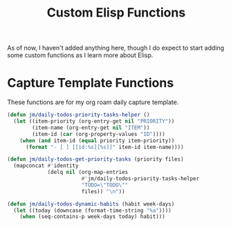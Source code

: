 :PROPERTIES:
:ID:       D6E04450-9FB0-47BD-BE2A-A8BEE3EED201
:END:
#+TITLE: Custom Elisp Functions

As of now, I haven't added anything here, though I do expect to start adding some custom functions as I learn more about Elisp.

* Capture Template Functions

These functions are for my org roam daily capture template. 

#+begin_src emacs-lisp
(defun jm/daily-todos-priority-tasks-helper ()
  (let ((item-priority (org-entry-get nil "PRIORITY"))
        (item-name (org-entry-get nil "ITEM"))
        (item-id (car (org-property-values "ID"))))
    (when (and item-id (equal priority item-priority))
      (format "- [ ] [[id:%s][%s]]" item-id item-name))))

(defun jm/daily-todos-get-priority-tasks (priority files)
  (mapconcat #'identity
             (delq nil (org-map-entries
                        #'jm/daily-todos-priority-tasks-helper
                        "TODO=\"TODO\""
                        files)) "\n"))

(defun jm/daily-todos-dynamic-habits (habit week-days)
  (let ((today (downcase (format-time-string "%a"))))
    (when (seq-contains-p week-days today) habit)))
#+end_src

